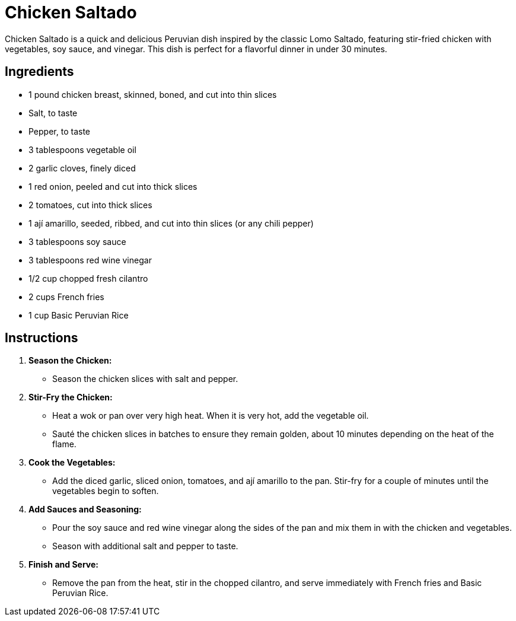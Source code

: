 = Chicken Saltado

Chicken Saltado is a quick and delicious Peruvian dish inspired by the classic Lomo Saltado, featuring stir-fried chicken with vegetables, soy sauce, and vinegar. This dish is perfect for a flavorful dinner in under 30 minutes.

== Ingredients
* 1 pound chicken breast, skinned, boned, and cut into thin slices
* Salt, to taste
* Pepper, to taste
* 3 tablespoons vegetable oil
* 2 garlic cloves, finely diced
* 1 red onion, peeled and cut into thick slices
* 2 tomatoes, cut into thick slices
* 1 ají amarillo, seeded, ribbed, and cut into thin slices (or any chili pepper)
* 3 tablespoons soy sauce
* 3 tablespoons red wine vinegar
* 1/2 cup chopped fresh cilantro
* 2 cups French fries
* 1 cup Basic Peruvian Rice

== Instructions

1. **Season the Chicken:**
   * Season the chicken slices with salt and pepper.

2. **Stir-Fry the Chicken:**
   * Heat a wok or pan over very high heat. When it is very hot, add the vegetable oil.
   * Sauté the chicken slices in batches to ensure they remain golden, about 10 minutes depending on the heat of the flame.

3. **Cook the Vegetables:**
   * Add the diced garlic, sliced onion, tomatoes, and ají amarillo to the pan. Stir-fry for a couple of minutes until the vegetables begin to soften.

4. **Add Sauces and Seasoning:**
   * Pour the soy sauce and red wine vinegar along the sides of the pan and mix them in with the chicken and vegetables.
   * Season with additional salt and pepper to taste.

5. **Finish and Serve:**
   * Remove the pan from the heat, stir in the chopped cilantro, and serve immediately with French fries and Basic Peruvian Rice.

